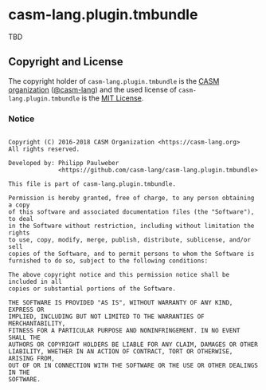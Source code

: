 # 
#   Copyright (C) 2016-2018 CASM Organization <https://casm-lang.org>
#   All rights reserved.
# 
#   Developed by: Philipp Paulweber
#                 <https://github.com/casm-lang/casm-lang.plugin.tmbundle>
# 
#   This file is part of casm-lang.plugin.tmbundle.
# 
#   Permission is hereby granted, free of charge, to any person obtaining a copy
#   of this software and associated documentation files (the "Software"), to deal
#   in the Software without restriction, including without limitation the rights
#   to use, copy, modify, merge, publish, distribute, sublicense, and/or sell
#   copies of the Software, and to permit persons to whom the Software is
#   furnished to do so, subject to the following conditions:
# 
#   The above copyright notice and this permission notice shall be included in all
#   copies or substantial portions of the Software.
# 
#   THE SOFTWARE IS PROVIDED "AS IS", WITHOUT WARRANTY OF ANY KIND, EXPRESS OR
#   IMPLIED, INCLUDING BUT NOT LIMITED TO THE WARRANTIES OF MERCHANTABILITY,
#   FITNESS FOR A PARTICULAR PURPOSE AND NONINFRINGEMENT. IN NO EVENT SHALL THE
#   AUTHORS OR COPYRIGHT HOLDERS BE LIABLE FOR ANY CLAIM, DAMAGES OR OTHER
#   LIABILITY, WHETHER IN AN ACTION OF CONTRACT, TORT OR OTHERWISE, ARISING FROM,
#   OUT OF OR IN CONNECTION WITH THE SOFTWARE OR THE USE OR OTHER DEALINGS IN THE
#   SOFTWARE.
# 
[[https://github.com/casm-lang/casm-lang.logo/raw/master/etc/headline.png]]

* casm-lang.plugin.tmbundle

TBD


** Copyright and License

The copyright holder of 
=casm-lang.plugin.tmbundle= is the [[https://casm-lang.org][CASM organization]] ([[https://github.com/casm-lang][@casm-lang]]) 
and the used license of 
=casm-lang.plugin.tmbundle= is the [[https://opensource.org/licenses/MIT][MIT License]].

*** Notice 

#+begin_src

Copyright (C) 2016-2018 CASM Organization <https://casm-lang.org>
All rights reserved.

Developed by: Philipp Paulweber
              <https://github.com/casm-lang/casm-lang.plugin.tmbundle>

This file is part of casm-lang.plugin.tmbundle.

Permission is hereby granted, free of charge, to any person obtaining a copy
of this software and associated documentation files (the "Software"), to deal
in the Software without restriction, including without limitation the rights
to use, copy, modify, merge, publish, distribute, sublicense, and/or sell
copies of the Software, and to permit persons to whom the Software is
furnished to do so, subject to the following conditions:

The above copyright notice and this permission notice shall be included in all
copies or substantial portions of the Software.

THE SOFTWARE IS PROVIDED "AS IS", WITHOUT WARRANTY OF ANY KIND, EXPRESS OR
IMPLIED, INCLUDING BUT NOT LIMITED TO THE WARRANTIES OF MERCHANTABILITY,
FITNESS FOR A PARTICULAR PURPOSE AND NONINFRINGEMENT. IN NO EVENT SHALL THE
AUTHORS OR COPYRIGHT HOLDERS BE LIABLE FOR ANY CLAIM, DAMAGES OR OTHER
LIABILITY, WHETHER IN AN ACTION OF CONTRACT, TORT OR OTHERWISE, ARISING FROM,
OUT OF OR IN CONNECTION WITH THE SOFTWARE OR THE USE OR OTHER DEALINGS IN THE
SOFTWARE.

#+end_src
